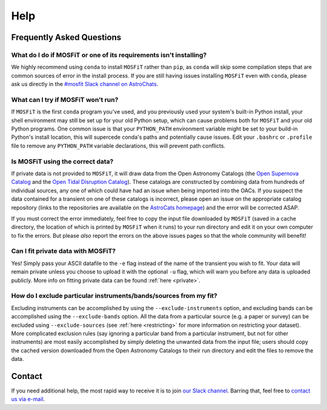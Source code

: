 .. _help:

====
Help
====

.. _faq:

--------------------------
Frequently Asked Questions
--------------------------

What do I do if MOSFiT or one of its requirements isn't installing?
===================================================================

We highly recommend using ``conda`` to install ``MOSFiT`` rather than ``pip``, as ``conda`` will skip some compilation steps that are common sources of error in the install process. If you are still having issues installing ``MOSFiT`` even with ``conda``, please ask us directly in the `#mosfit Slack channel on AstroChats <https://slack.astrocats.space>`_.

What can I try if MOSFiT won't run?
===================================

If ``MOSFiT`` is the first ``conda`` program you've used, and you previously used your system's built-in Python install, your shell environment may still be set up for your old Python setup, which can cause problems both for ``MOSFiT`` and your old Python programs. One common issue is that your ``PYTHON_PATH`` environment variable might be set to your build-in Python's install location, this will supercede conda's paths and potentially cause issues. Edit your ``.bashrc`` or ``.profile`` file to remove any ``PYTHON_PATH`` variable declarations, this will prevent path conflicts.

Is MOSFiT using the correct data?
=================================

If private data is not provided to ``MOSFiT``, it will draw data from the Open Astronomy Catalogs (the `Open Supernova Catalog <https://sne.space>`_ and the `Open Tidal Disruption Catalog <https://tde.space>`_). These catalogs are constructed by combining data from hundreds of individual sources, any one of which could have had an issue when being imported into the OACs. If you suspect the data contained for a transient on one of these catalogs is incorrect, please open an issue on the appropriate catalog repository (links to the repositories are available on the `AstroCats homepage <https://astrocats.space>`_) and the error will be corrected ASAP.

If you must correct the error immediately, feel free to copy the input file downloaded by ``MOSFiT`` (saved in a cache directory, the location of which is printed by ``MOSFiT`` when it runs) to your run directory and edit it on your own computer to fix the errors. But please *also* report the errors on the above issues pages so that the whole community will benefit!

Can I fit private data with MOSFiT?
===================================

Yes! Simply pass your ASCII datafile to the ``-e`` flag instead of the name of the transient you wish to fit. Your data will remain private unless you choose to upload it with the optional ``-u`` flag, which will warn you before any data is uploaded publicly. More info on fitting private data can be found :ref:`here <private>`.

How do I exclude particular instruments/bands/sources from my fit?
==================================================================

Excluding instruments can be accomplished by using the ``--exclude-instruments`` option, and excluding bands can be accomplished using the ``--exclude-bands`` option. All the data from a particular source (e.g. a paper or survey) can be excluded using ``--exclude-sources`` (see :ref:`here <restricting>` for more information on restricting your dataset). More complicated exclusion rules (say ignoring a particular band from a particular instrument, but not for other instruments) are most easily accomplished by simply deleting the unwanted data from the input file; users should copy the cached version downloaded from the Open Astronomy Catalogs to their run directory and edit the files to remove the data.

.. _contact:

-------
Contact
-------

If you need additional help, the most rapid way to receive it is to join `our Slack channel <https://astrochats.slack.com/messages/mosfit>`_. Barring that, feel free to `contact us via e-mail <mailto:guillochon@gmail.com>`_.
